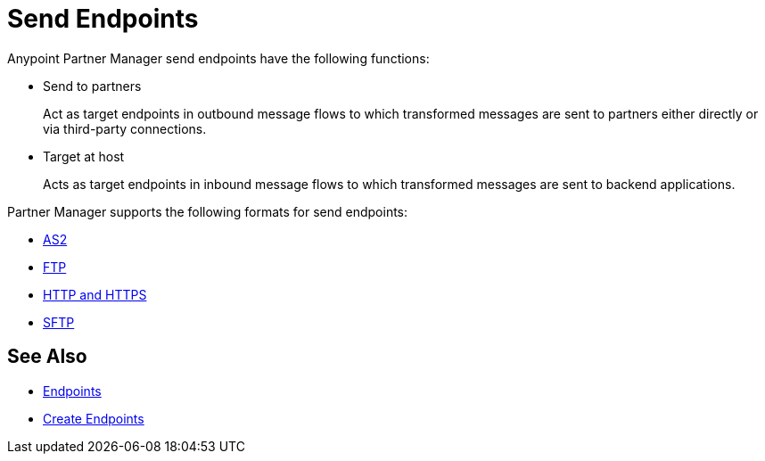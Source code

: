 = Send Endpoints

Anypoint Partner Manager send endpoints have the following functions:

* Send to partners
+
Act as target endpoints in outbound message flows to which transformed messages are sent to partners either directly or via third-party connections.
+
* Target at host
+
Acts as target endpoints in inbound message flows to which transformed messages are sent to backend applications.

Partner Manager supports the following formats for send endpoints:

* xref:endpoint-as2-send.adoc,[AS2]
* xref:endpoint-ftp-send.adoc,[FTP]
* xref:endpoint-https-send,[HTTP and HTTPS]
* xref:endpoint-sftp-send,[SFTP]

== See Also

* xref:endpoints.adoc[Endpoints]
* xref:create-endpoint.adoc[Create Endpoints]
